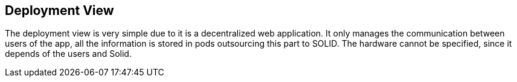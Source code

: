 [[section-deployment-view]]


== Deployment View

The deployment view is very simple due to it is a decentralized web application.
It only manages the communication between users of the app, all the information is stored in pods outsourcing this part to SOLID.
The hardware cannot be specified, since it depends of the users and Solid.
